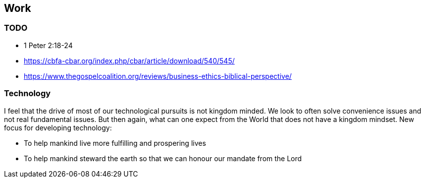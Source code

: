 == Work

=== TODO
* 1 Peter 2:18-24
* https://cbfa-cbar.org/index.php/cbar/article/download/540/545/
* https://www.thegospelcoalition.org/reviews/business-ethics-biblical-perspective/

=== Technology
I feel that the drive of most of our technological pursuits is not kingdom minded.
We look to often solve convenience issues and not real fundamental issues.
But then again, what can one expect from the World that does not have a kingdom mindset.
New focus for developing technology:

* To help mankind live more fulfilling and prospering lives
* To help mankind steward the earth so that we can honour our mandate from the Lord


